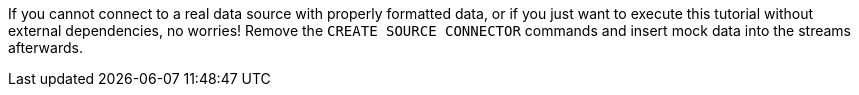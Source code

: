 If you cannot connect to a real data source with properly formatted data, or if you just want to execute this tutorial without external dependencies, no worries! Remove the `CREATE SOURCE CONNECTOR` commands and insert mock data into the streams afterwards.
